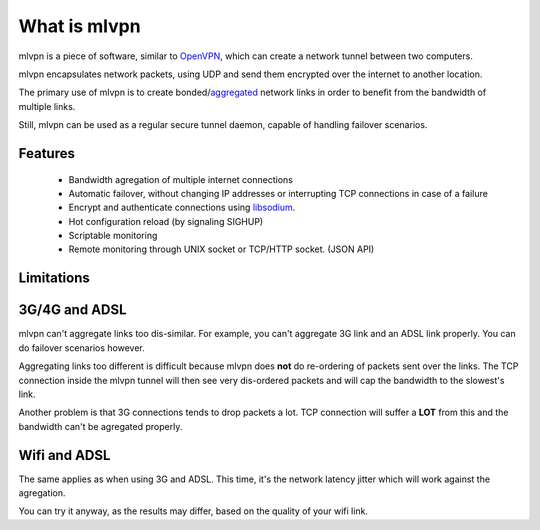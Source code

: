 =============
What is mlvpn
=============

mlvpn is a piece of software, similar to OpenVPN_, which can create a network
tunnel between two computers.

mlvpn encapsulates network packets, using UDP and send them encrypted over the
internet to another location.

The primary use of mlvpn is to create bonded/aggregated_ network links in order to
benefit from the bandwidth of multiple links.

Still, mlvpn can be used as a regular secure tunnel daemon, capable of handling failover
scenarios.

.. _OpenVPN: https://www.openvpn.net/
.. _aggregated: http://en.wikipedia.org/wiki/Link_aggregation

Features
========
  * Bandwidth agregation of multiple internet connections
  * Automatic failover, without changing IP addresses or interrupting TCP connections in case of a failure
  * Encrypt and authenticate connections using libsodium_.
  * Hot configuration reload (by signaling SIGHUP)
  * Scriptable monitoring
  * Remote monitoring through UNIX socket or TCP/HTTP socket. (JSON API)

.. _libsodium: http://doc.libsodium.org/

Limitations
===========

3G/4G and ADSL
==============
mlvpn can't aggregate links too dis-similar. For example, you can't aggregate
3G link and an ADSL link properly. You can do failover scenarios however.

Aggregating links too different is difficult because mlvpn does **not** do
re-ordering of packets sent over the links. The TCP connection
inside the mlvpn tunnel will then see very dis-ordered packets and will
cap the bandwidth to the slowest's link.

Another problem is that 3G connections tends to drop packets a lot.
TCP connection will suffer a **LOT** from this and the bandwidth can't be agregated properly.


Wifi and ADSL
=============
The same applies as when using 3G and ADSL. This time, it's the network latency jitter
which will work against the agregation.

You can try it anyway, as the results may differ, based on the quality of your wifi link.
